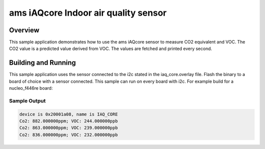 .. _ams_iaqcore:

ams iAQcore Indoor air quality sensor
#####################################

Overview
********

This sample application demonstrates how to use the ams iAQcore sensor to
measure CO2 equivalent and VOC. The CO2 value is a predicted value derived from
VOC. The values are fetched and printed every second.

Building and Running
********************

This sample application uses the sensor connected to the i2c stated in the
iaq_core.overlay file.
Flash the binary to a board of choice with a sensor connected.
This sample can run on every board with i2c.
For example build for a nucleo_f446re board:

.. zephyr-app-commands::
   :zephyr-app: samples/sensors/ams_iAQcore
   :board: nucleo_f446re
   :goals: build flash
   :compact:

Sample Output
=============

.. code-block:: console

    device is 0x20001a08, name is IAQ_CORE
    Co2: 882.000000ppm; VOC: 244.000000ppb
    Co2: 863.000000ppm; VOC: 239.000000ppb
    Co2: 836.000000ppm; VOC: 232.000000ppb
